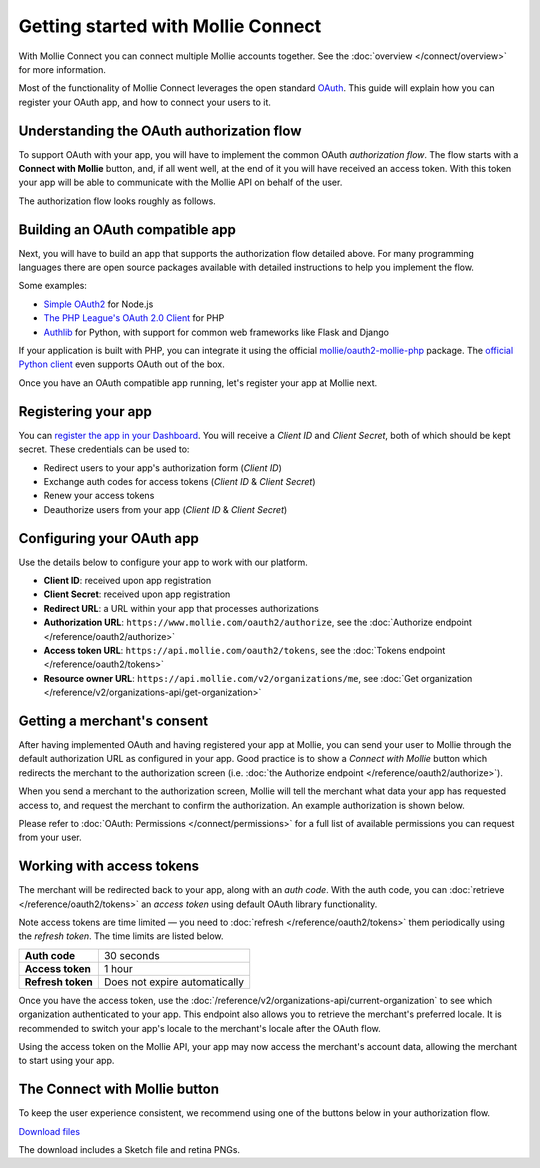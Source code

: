 Getting started with Mollie Connect
===================================
With Mollie Connect you can connect multiple Mollie accounts together. See the :doc:`overview </connect/overview>` for
more information.

Most of the functionality of Mollie Connect leverages the open standard `OAuth <https://en.wikipedia.org/wiki/OAuth>`_.
This guide will explain how you can register your OAuth app, and how to connect your users to it.

Understanding the OAuth authorization flow
------------------------------------------
To support OAuth with your app, you will have to implement the common OAuth *authorization flow*. The flow starts with a
**Connect with Mollie** button, and, if all went well, at the end of it you will have received an access token. With
this token your app will be able to communicate with the Mollie API on behalf of the user.

The authorization flow looks roughly as follows.

.. image:: images/oauth-overview-flow@2x.png
   :class: boxed-in-dark-mode

Building an OAuth compatible app
--------------------------------
Next, you will have to build an app that supports the authorization flow detailed above. For many programming languages
there are open source packages available with detailed instructions to help you implement the flow.

Some examples:

* `Simple OAuth2 <https://www.npmjs.com/package/simple-oauth2>`_ for Node.js
* `The PHP League's OAuth 2.0 Client <https://github.com/thephpleague/oauth2-client>`_ for PHP
* `Authlib <https://github.com/lepture/authlib>`_ for Python, with support for common web frameworks like Flask and
  Django

If your application is built with PHP, you can integrate it using the official `mollie/oauth2-mollie-php <https://github.com/mollie/oauth2-mollie-php>`_ package. The `official Python client <https://github.com/mollie/mollie-api-python>`_ even supports OAuth out of the box.

Once you have an OAuth compatible app running, let's register your app at Mollie next.

Registering your app
--------------------
You can `register the app in your Dashboard <https://www.mollie.com/dashboard/developers/applications>`_. You will
receive a *Client ID* and *Client Secret*, both of which should be kept secret. These credentials can be used to:

* Redirect users to your app's authorization form (*Client ID*)
* Exchange auth codes for access tokens (*Client ID* & *Client Secret*)
* Renew your access tokens
* Deauthorize users from your app (*Client ID* & *Client Secret*)

Configuring your OAuth app
--------------------------
Use the details below to configure your app to work with our platform.

* **Client ID**: received upon app registration
* **Client Secret**: received upon app registration
* **Redirect URL**: a URL within your app that processes authorizations
* **Authorization URL**: ``https://www.mollie.com/oauth2/authorize``, see the
  :doc:`Authorize endpoint </reference/oauth2/authorize>`
* **Access token URL**: ``https://api.mollie.com/oauth2/tokens``, see the
  :doc:`Tokens endpoint </reference/oauth2/tokens>`
* **Resource owner URL**: ``https://api.mollie.com/v2/organizations/me``, see
  :doc:`Get organization </reference/v2/organizations-api/get-organization>`

Getting a merchant's consent
----------------------------
After having implemented OAuth and having registered your app at Mollie, you can send your user to Mollie through the
default authorization URL as configured in your app. Good practice is to show a *Connect with Mollie* button which
redirects the merchant to the authorization screen (i.e. :doc:`the Authorize endpoint </reference/oauth2/authorize>`).

When you send a merchant to the authorization screen, Mollie will tell the merchant what data your app has requested
access to, and request the merchant to confirm the authorization. An example authorization is shown below.

.. image:: images/oauth-consent-screen@2x.png

Please refer to :doc:`OAuth: Permissions </connect/permissions>` for a full list of available permissions you can
request from your user.

Working with access tokens
--------------------------
The merchant will be redirected back to your app, along with an *auth code*. With the auth code, you
can :doc:`retrieve </reference/oauth2/tokens>` an *access token* using default OAuth library functionality.

Note access tokens are time limited — you need to :doc:`refresh </reference/oauth2/tokens>` them periodically using the
*refresh token*. The time limits are listed below.

+-------------------------------+-----------------------------------+
| **Auth code**                 | 30 seconds                        |
+-------------------------------+-----------------------------------+
| **Access token**              | 1 hour                            |
+-------------------------------+-----------------------------------+
| **Refresh token**             | Does not expire automatically     |
+-------------------------------+-----------------------------------+

Once you have the access token, use the :doc:`/reference/v2/organizations-api/current-organization` to see which
organization authenticated to your app. This endpoint also allows you to retrieve the merchant's preferred locale. It is
recommended to switch your app's locale to the merchant's locale after the OAuth flow.

Using the access token on the Mollie API, your app may now access the merchant's account data, allowing the merchant to
start using your app.

.. _connect-button:

The Connect with Mollie button
------------------------------
To keep the user experience consistent, we recommend using one of the buttons below in your authorization flow.

.. image:: images/button-small@2x.png
   :align: left

`Download files <https://www.mollie.com/assets/images/branding/connect-button/connect-with-mollie.zip>`_

The download includes a Sketch file and retina PNGs.
